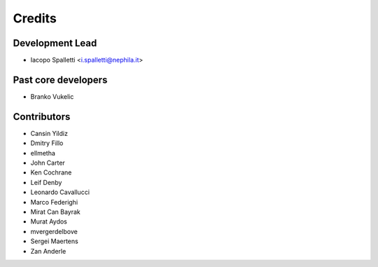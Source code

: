 =======
Credits
=======

Development Lead
----------------

* Iacopo Spalletti <i.spalletti@nephila.it>

Past core developers
--------------------

* Branko Vukelic


Contributors
------------

* Cansin Yildiz
* Dmitry Fillo
* ellmetha
* John Carter
* Ken Cochrane
* Leif Denby
* Leonardo Cavallucci
* Marco Federighi
* Mirat Can Bayrak
* Murat Aydos
* mvergerdelbove
* Sergei Maertens
* Zan Anderle

